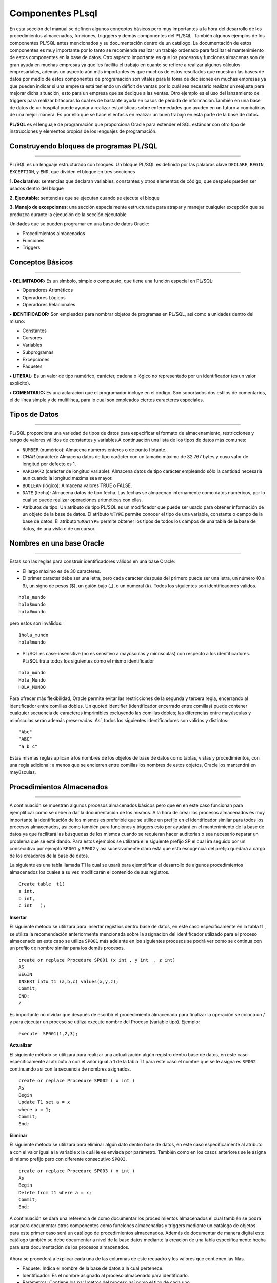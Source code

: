 Componentes PLsql
======================

En esta sección del manual se definen algunos conceptos básicos pero muy importantes a la hora del desarrollo de los procedimientos  almacenados, funciones, trigggers y demás componentes del PL/SQL. También algunos ejemplos de los componentes PL/SQL  antes mencionados y su documentación dentro de un  catálogo. La documentación de estos componentes es muy importante por lo tanto se recomienda realizar un trabajo ordenado para facilitar el mantenimiento de  estos componentes en la base de datos. Otro aspecto importante es que los procesos y funciones almacenas  son de gran ayuda en muchas empresas ya que les facilita el trabajo en cuanto se refiere a realizar algunos cálculos empresariales, además un aspecto aún más importantes es que muchos de estos resultados que muestran las bases de datos por medio de estos componentes de programación son vitales para la toma de decisiones en muchas empresas ya que pueden indicar si una empresa está teniendo un déficit de ventas por lo cuál sea necesario  realizar un reajuste para mejorar dicha situación, esto para un empresa que se dedique a las ventas. Otro ejemplo es el uso del lanzamiento de triggers para realizar bitácoras lo cual es de bastante ayuda en casos de pérdida de información.También en una base de datos de un hospital puede ayudar a realizar estadísticas sobre enfermedades que ayuden en un futuro a combatirlas de una mejor manera. Es por ello que se hace el énfasis en realizar un buen trabajo en esta parte de la base de datos.

**PL/SQL**  es el lenguaje de programación que proporciona Oracle para extender el SQL estándar con otro tipo de instrucciones y elementos propios de los lenguajes de programación.

**Construyendo bloques de programas PL/SQL**
---------------------------------------------
^^^^^^^^^^^^^^^^^^^^^^^^^^^^^^^^^^^^^^^^^^^^^

PL/SQL es un lenguaje estructurado con bloques. Un bloque PL/SQL es definido por las palabras clave ``DECLARE``, ``BEGIN``, ``EXCEPTION``, y ``END``, que dividen el bloque en tres secciones

**1. Declarativa**: sentencias que declaran variables, constantes y otros elementos de código, que después pueden ser usados dentro del bloque

**2. Ejecutable:** sentencias que se ejecutan cuando se ejecuta el bloque

**3. Manejo de excepciones**: una sección especialmente estructurada para atrapar y manejar cualquier excepción que se produzca durante la ejecución de la sección ejecutable


Unidades que se pueden programar en una base de datos Oracle:

•	Procedimientos almacenados
•	Funciones
•	Triggers


**Conceptos Básicos**
-----------------------
^^^^^^^^^^^^^^^^^^^^^^^

**•	DELIMITADOR:** Es un símbolo, simple o compuesto, que tiene una función especial en PL/SQL:

- Operadores Aritméticos
- Operadores Lógicos
- Operadores Relacionales

**•	IDENTIFICADOR:** Son empleados para nombrar objetos de programas en PL/SQL, así como a unidades dentro del mismo: 

- Constantes
- Cursores
- Variables
- Subprogramas
- Excepciones
- Paquetes

**•	LITERAL:** Es un valor de tipo numérico, carácter, cadena o lógico no representado por un identificador (es un valor explícito).


**•	COMENTARIO:** Es una aclaración que el programador incluye en el código. Son soportados dos estilos de comentarios, el de línea simple y de multilínea, para lo cual son empleados ciertos caracteres especiales.


**Tipos de Datos**
-------------------
^^^^^^^^^^^^^^^^^^^

PL/SQL proporciona una variedad de tipos de datos para especificar el formato de almacenamiento, restricciones y rango de valores válidos de constantes y variables.A continuación una lista de los tipos de datos más comunes:

•	``NUMBER`` (numérico): Almacena números enteros o de punto flotante..


•	*CHAR* (carácter): Almacena datos de tipo carácter con un tamaño máximo de 32.767 bytes y cuyo valor de longitud por defecto es 1.


•	``VARCHAR2`` (carácter de longitud variable): Almacena datos de tipo carácter empleando sólo la cantidad necesaria aun cuando la longitud máxima sea mayor.

•	``BOOLEAN`` (lógico): Almacena valores TRUE o FALSE.


•	``DATE`` (fecha): Almacena datos de tipo fecha. Las fechas se almacenan internamente como datos numéricos, por lo cual se puede realizar operaciones aritméticas con ellas.

•	Atributos de tipo. Un atributo de tipo PL/SQL es un modificador que puede ser usado para obtener información de un objeto de la base de datos. El atributo ``%TYPE`` permite conocer el tipo de una variable, constante o campo de la base de datos. El atributo ``%ROWTYPE`` permite obtener los tipos de todos los campos de una tabla de la base de datos, de una vista o de un cursor.

**Nombres en una base Oracle**
-------------------------------
^^^^^^^^^^^^^^^^^^^^^^^^^^^^^^^

Estas son las reglas para construir identificadores válidos en una base Oracle:

• El largo máximo es de 30 caracteres.
• El primer caracter debe ser una letra, pero cada caracter después del primero puede ser una letra, un número (0 a 9), un signo de pesos ($), un guión bajo (_), o un numeral (#). Todos los siguientes son identificadores válidos.

::
 
   hola_mundo
   hola$mundo
   hola#mundo

pero estos son inválidos:
::
 
 1hola_mundo
 hola%mundo

• PL/SQL es case-insensitive (no es sensitivo a mayúsculas y minúsculas) con respecto a los identificadores. PL/SQL trata todos los siguientes como el mismo identificador

::

  hola_mundo
  Hola_Mundo
  HOLA_MUNDO

Para ofrecer más flexibilidad, Oracle permite evitar las restricciones de la segunda y tercera regla, encerrando al identificador entre comillas dobles. Un quoted identifier (identificador encerrado entre comillas) puede contener cualquier secuencia de caracteres imprimibles excluyendo las comillas dobles; las diferencias entre mayúsculas y minúsculas serán además preservadas. Así, todos los siguientes identificadores son válidos y distintos:

::

 "Abc"
 "ABC"
 "a b c"

Estas mismas reglas aplican a los nombres de los objetos de base de datos como tablas, vistas y procedimientos, con una regla adicional: a menos que se encierren entre comillas los nombres de estos objetos, Oracle los mantendrá en mayúsculas.

**Procedimientos Almacenados**
-------------------------------
^^^^^^^^^^^^^^^^^^^^^^^^^^^^^^^

A continuación se muestran algunos procesos almacenados básicos pero que en en este caso funcionan para ejemplificar como se debería dar la documentación de los mismos.
A la hora de crear los procesos almacenados es muy importante la identificación de los  mismos es preferible que se utilice un prefijo  en el identificador similar para todos  los procesos almacenados, así como también para funciones y triggers esto por ayudará  en el mantenimiento de la base de datos ya que facilitará las búsquedas de los mismos cuando se requieran hacer auditorias o sea necesario reparar un problema que se esté dando. Para estos ejemplos  se utilizará el e siguiente prefijo SP  el cual ira seguido por un consecutivo por ejemplo ``SP001`` y ``SP002`` y así sucesivamente claro está que esta escogencia del prefijo quedará a cargo de los creadores de la base de datos.

La siguiente es una tabla llamada T1 la cual se usará para ejemplificar el desarrollo de algunos procedimientos almacenados los cuales a su vez modificarán el contenido de sus registros.
::

 Create table  t1(
 a int,
 b int,
 c int   );

**Insertar**

El siguiente método se utilizará para insertar  registros dentro base de datos, en este caso específicamente en la tabla t1 , se utiliza la recomendación anteriormente mencionada sobre la asignación del identificador utilizado para el proceso almacenado en este caso se utiliza ``SP001`` más adelante en los siguientes procesos se podrá ver como se continua con un prefijo de nombre similar para los demás procesos.

::

 create or replace Procedure SP001 (x int , y int  , z int) 
 AS
 BEGIN
 INSERT into t1 (a,b,c) values(x,y,z);
 Commit;
 END;
 /

Es importante no olvidar que después de escribir el procedimiento almacenado para finalizar la operación se coloca un  / y para ejecutar un proceso se utiliza execute nombre del Proceso (variable tipo).
Ejemplo:
::

 execute  SP001(1,2,3);


**Actualizar**

El siguiente método se utilizará para realizar una actualización  algún registro dentro base de datos, en este caso específicamente al atributo a con el valor igual a 1 de la tabla T1 para este caso el nombre que se le asigna es ``SP002``  continuando así con la secuencia de nombres asignados.
::

 create or replace Procedure SP002 ( x int )
 As
 Begin
 Update T1 set a = x
 where a = 1;
 Commit;
 End;


**Eliminar**

El siguiente método se utilizará para eliminar  algún dato dentro base de datos, en este caso específicamente al atributo a con el valor igual a la variable x la cuál le es enviada por parámetro. También como en los casos anteriores  se le asigna el mismo prefijo pero con diferente consecutivo ``SP003``.
::

 create or replace Procedure SP003 ( x int )
 As 
 Begin 
 Delete from t1 where a = x;
 Commit;
 End;



A continuación se dará una referencia de como documentar los procedimientos almacenados el cual también se podrá usar para documentar otros componentes como funciones almacenadas y triggers mediante un catálogo de objetos para este primer caso será un catálogo de procedimientos almacenados. Además de documentar de manera digital este catálogo también se debe documentar a nivel de la base datos mediante la creación de una tabla específicamente hecha para esta documentación de los procesos almacenados.

.. figure:: nstatic/imgPlsql3.jpg
   :align: center


Ahora se procederá a explicar cada una de las columnas de este recuadro y los valores que contienen las filas.

- Paquete: Indica el nombre de la base de datos a la cual pertenece.
- Identificador: Es el nombre asignado al proceso almacenado para identificarlo.
- Parámetros: Contiene los parámetros del proceso así como el tipo de cada uno.
- Versión: Lo cual indica como su nombre lo dice que versión del procedimiento.
- Responsable: La columna responsable muestra quien es el responsable de dar mantenimiento a este procedimiento.
- Detalles: Detalla un poco más fondo cuál es la función principal del procedimiento almacenado.

**Funciones Almacenadas**
---------------------------
^^^^^^^^^^^^^^^^^^^^^^^^^^^

Ahora se procederá a explicar un poco del proceso de la creación y documentación de funciones almacenadas en la base datos el cuál es muy similar al anterior.

Para explicar este procedimiento se debe crear la siguiente.
::

 Create table  t2(
 d int,
 e int,
 f int
 );


**Función Sumatoria**

La siguiente función es una función almacenada que se encarga de realizar una sumatoria de la multiplicación hecha entre  dos valores de dos tablas  en este caso de las tablas t1 y t2, esta es una función muy utilizada en bases de datos que requieren cálculos diarios en bases de datos de ventas de muchas empresas. Retomando también un poco lo que es el identificador de la función se le asignó SF_001 en donde más adelante se podrá ver como se seguirá utilizando el prefijo ``SF_`` para otra función almacenada.

::

 create or replace function SF_001(x integer) 
 return float 
 is  
 resultado float; 
 begin 
 select sum(T1.a * T2.d) 
 into resultado
 from  T1, T2
 where T1.a= x ;
 return resultado; 
 end; 
 /


**Función Suma Valor**

La siguiente función es una función almacenada que se encarga de realizar una sumatoria de un valor en la tabla  t2, esta función es similar a la anterior con la diferencia de  que es una sumatoria de la suma del valor de la columna  e de la tabla t2  respectivamente,  lo cual es una práctica utilizada para realizar cálculos por ejemplo de la suma de las ventas por un vendedor en un mes dado. De manera similar a la función anterior  el identificador de la función que se le asignó es SF_002 manteniendo la política de nombres.

::
 
 create or replace function SF_002(x integer) 
 return float 
 is 
 resultado float; 
 begin 
 select sum(T2.e)  
 into resultado
 from  T2
 where T2.d= x ;
 return resultado; 
 end; 
 /

A continuación se dará una referencia de como documentar las funciones almacenadas en un catálogo de funciones. Además de documentar de manera digital este catálogo también se debe documentar a nivel de la base datos mediante la creación de una tabla específicamente hecha para esta documentación de las funciones almacenadas.

.. figure:: nstatic/imgPlsq4.jpg
   :align: center


**Triggers**
--------------
^^^^^^^^^^^^^^

En este apartado se mostrará como crean un trigger y también la manera recomendada de documentarlos.

La siguientes tablas se crearán para ayudar al desarrollo y almacenamiento respectivamente en el trigger que será explicado en el siguiente punto.

::

 Create table t3(
 X int ,
 Y int
 );

 create table bitacora(
 oldX int,
 oldY int,
 newX int,
 newY int,
 fechahora date,
 accion varchar(20)
 );
 
 Trigger  Bitacora TR_001

El siguiente trigger tiene como función insertar la información necesaria en la tabla bitácora. Así con dicha información en la tabla bitácora será de gran ayuda para un rollback en la base de datos o también una función aún más importante la de realizar un redo log   o copia de seguridad de las transacciones hechas en la base de datos y así colaborar en una eventual pérdida de información. Para los triggers el prefijo utilizado es ``TR_`` seguido por un  consecutivo.

::

 create or replace trigger TR_001
 after insert or update or delete
 on t3
 for each row
 begin
 IF INSERTING then
 insert into bitacora ( oldX , oldY , newX , newY , fechaHora , accion) values (:old.x , :old.y    , :new.x , :new.y ,  sysdate  , 'insert' );
 ElSIF UPDATING then
 insert into bitacora ( oldX , oldY , newX , newY , fechaHora , accion) values (:old.x , :old.y   , :new.x , :new.y ,  sysdate   , 'update' );
 ELSE
 insert into bitacora ( oldX , oldY , newX , newY , fechaHora , accion) values(:old.x, :old.y,   :new.x,:new.y,  sysdate , 'delete');
 END IF;
 end;
 /

A continuación se dará una referencia de como documentar los triggers en un catálogo. Además de documentar de manera digital este catálogo también se debe documentar a nivel de la base datos mediante la creación de una tabla específicamente hecha para esta documentación de  los triggers creados.

.. figure:: nstatic/imgPlsql1.jpg
   :align: center

**Catálogo General**
-----------------------
^^^^^^^^^^^^^^^^^^^^^^^

En este último apartado se hará un ejemplo de cómo se podría realizar un catálogo general que contenga la información general de los catálogos de PL/SQL con los que cuenta la base de datos. Así mismo para ayudar a la identificación de los mismo se recomienda la utilización de un prefijo similar para todos por ejemplo en este caso se utilizará  ``ctbd1_`` seguido por el nombre de catálogo. También es importante como en los catálogos anteriores aparte de mantener este catálogo.

.. figure:: nstatic/imgPlsql2.jpg
   :align: center

La idea de crear este catálogo general de los componentes PL/SQL nace a partir del punto de simular una estructura similar al diccionario de datos, sin embargo la función de este catálogo es la de facilitar el acceso de información a los administradores de bases de datos el acceso a esta información ya que por ejemplos si necesitan saber el número de catálogos  de los componentes PL/SQL creados para la base de datos basta con realizar la consulta a la base de datos.
